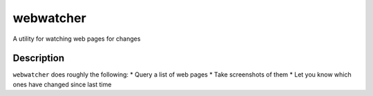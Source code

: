 webwatcher
==========

.. image:: https://travis-ci.org/jelford/webwatcher.svg?branch=master
    :target: https://travis-ci.org/jelford/webwatcher

A utility for watching web pages for changes

Description
-----------

``webwatcher`` does roughly the following:
* Query a list of web pages
* Take screenshots of them
* Let you know which ones have changed since last time

